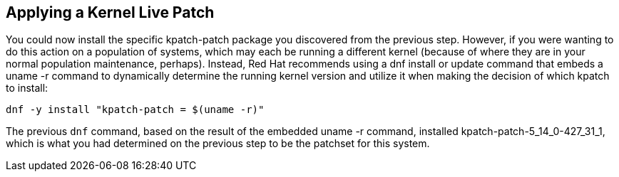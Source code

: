== Applying a Kernel Live Patch

You could now install the specific kpatch-patch package you discovered
from the previous step. However, if you were wanting to do this action
on a population of systems, which may each be running a different kernel
(because of where they are in your normal population maintenance,
perhaps). Instead, Red Hat recommends using a dnf install or update
command that embeds a uname -r command to dynamically determine the
running kernel version and utilize it when making the decision of which
kpatch to install:

[source,bash,run]
----
dnf -y install "kpatch-patch = $(uname -r)"
----

The previous `+dnf+` command, based on the result of the embedded uname
-r command, installed kpatch-patch-5_14_0-427_31_1, which is what you had
determined on the previous step to be the patchset for this system.

